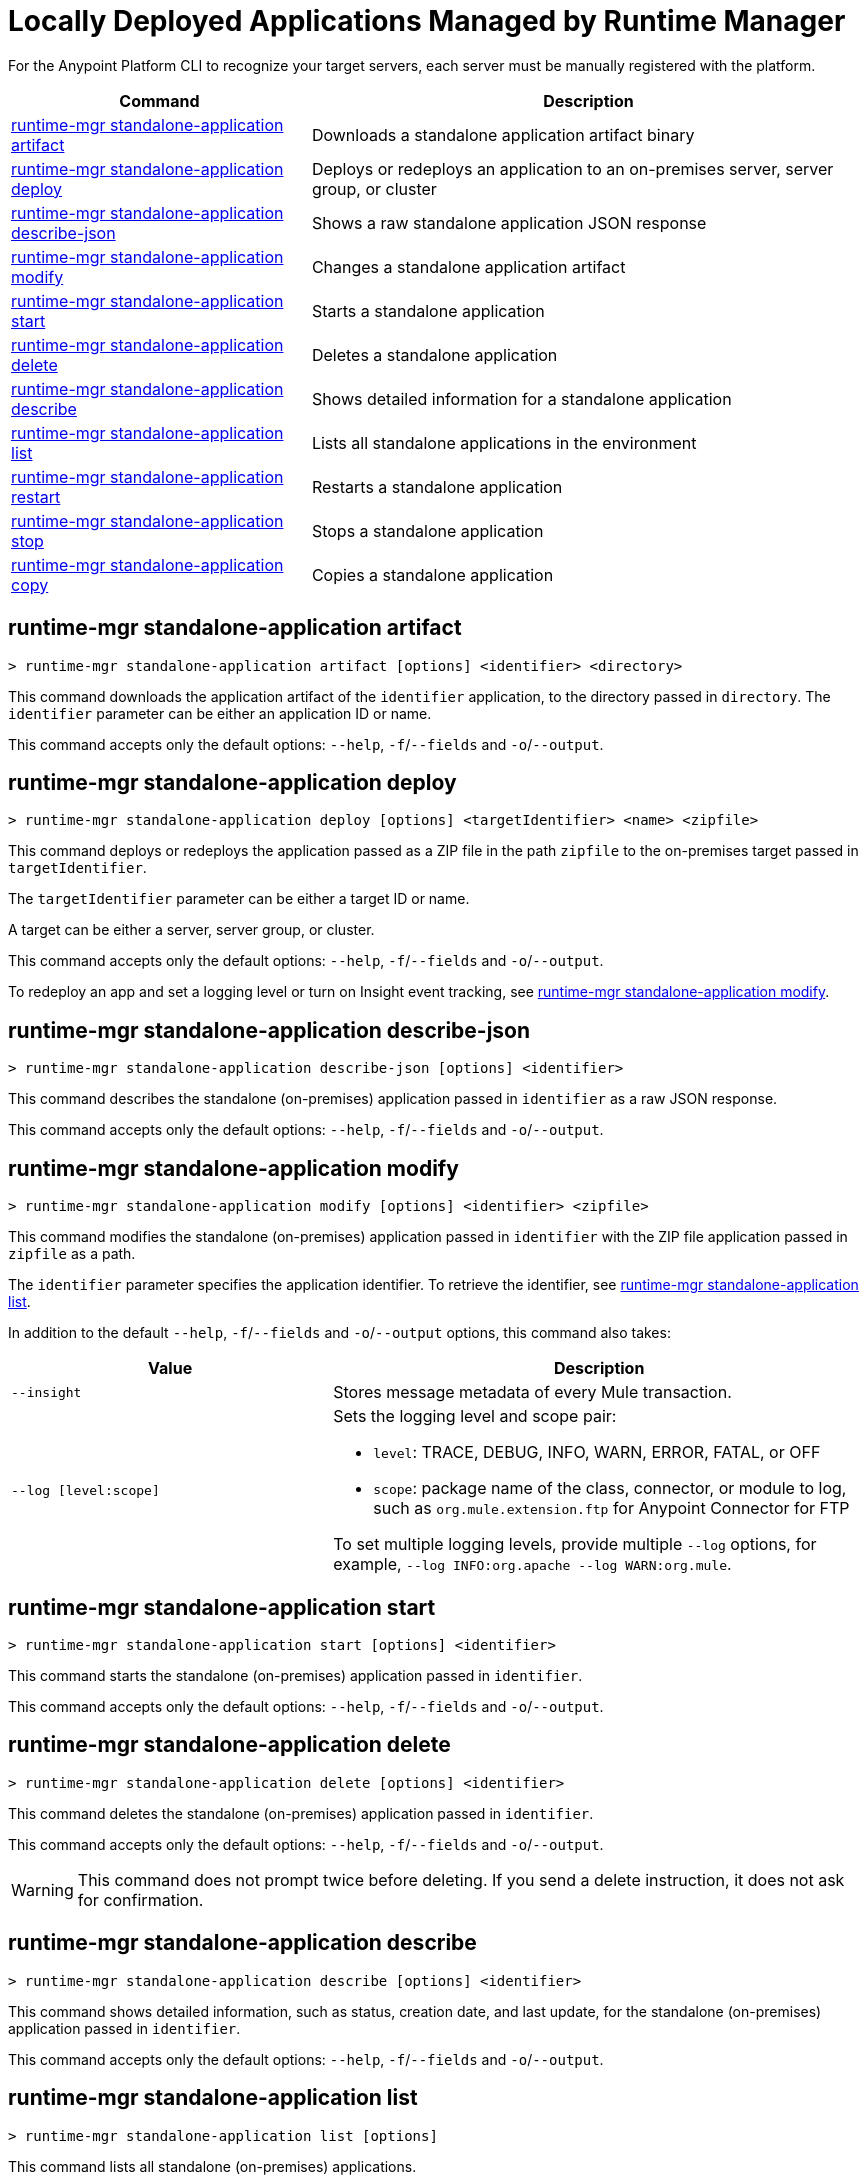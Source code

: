 = Locally Deployed Applications Managed by Runtime Manager

// tag::summary[]

For the Anypoint Platform CLI to recognize your target servers, each server must be manually registered with the platform.

[%header,cols="35a,65a"]
|===
|Command |Description
|<<runtime-mgr standalone-application artifact>> | Downloads a standalone application artifact binary
|<<runtime-mgr standalone-application deploy>> | Deploys or redeploys an application to an on-premises server, server group, or cluster
|<<runtime-mgr standalone-application describe-json>> | Shows a raw standalone application JSON response
|<<runtime-mgr standalone-application modify>> | Changes a standalone application artifact
|<<runtime-mgr standalone-application start>> | Starts a standalone application
|<<runtime-mgr standalone-application delete>> | Deletes a standalone application
|<<runtime-mgr standalone-application describe>> | Shows detailed information for a standalone application
|<<runtime-mgr standalone-application list>> | Lists all standalone applications in the environment
|<<runtime-mgr standalone-application restart>> | Restarts a standalone application
|<<runtime-mgr standalone-application stop>> | Stops a standalone application
|<<runtime-mgr standalone-application copy>> | Copies a standalone application
|===

// end::summary[]


// tag::commands[]


== runtime-mgr standalone-application artifact

----
> runtime-mgr standalone-application artifact [options] <identifier> <directory>
----

This command downloads the application artifact of the `identifier` application, to the directory passed in `directory`.
The `identifier` parameter can be either an application ID or name.

This command accepts only the default options: `--help`, `-f`/`--fields` and `-o`/`--output`.

== runtime-mgr standalone-application deploy

----
> runtime-mgr standalone-application deploy [options] <targetIdentifier> <name> <zipfile>
----

This command deploys or redeploys the application passed as a ZIP file in the path `zipfile` to the on-premises target passed in `targetIdentifier`.

The `targetIdentifier` parameter can be either a target ID or name.

A target can be either a server, server group, or cluster.

This command accepts only the default options: `--help`, `-f`/`--fields` and `-o`/`--output`.

To redeploy an app and set a logging level or turn on Insight event tracking, see <<runtime-mgr standalone-application modify>>.

== runtime-mgr standalone-application describe-json

----
> runtime-mgr standalone-application describe-json [options] <identifier>
----

This command describes the standalone (on-premises) application passed in `identifier` as a raw JSON response.

This command accepts only the default options: `--help`, `-f`/`--fields` and `-o`/`--output`.

== runtime-mgr standalone-application modify

----
> runtime-mgr standalone-application modify [options] <identifier> <zipfile>
----

This command modifies the standalone (on-premises) application passed in `identifier` with the ZIP file application passed in `zipfile` as a path.

The `identifier` parameter specifies the application identifier.
To retrieve the identifier, see
xref:anypoint-cli::standalone-apps.adoc#runtime-mgr-standalone-application-list[runtime-mgr standalone-application list].

In addition to the default `--help`, `-f`/`--fields` and `-o`/`--output` options, this command also takes:

[%header,cols="30,50a"]
|===
|Value |Description
| `--insight` | Stores message metadata of every Mule transaction.
| `--log [level:scope]` | Sets the logging level and scope pair:

* `level`: TRACE, DEBUG, INFO, WARN, ERROR, FATAL, or OFF
* `scope`: package name of the class, connector, or module to log, such as `org.mule.extension.ftp` for Anypoint Connector for FTP

To set multiple logging levels, provide multiple `--log` options, for example, `--log INFO:org.apache --log WARN:org.mule`.
|===


== runtime-mgr standalone-application start

----
> runtime-mgr standalone-application start [options] <identifier>
----

This command starts the standalone (on-premises) application passed in `identifier`.

This command accepts only the default options: `--help`, `-f`/`--fields` and `-o`/`--output`.

== runtime-mgr standalone-application delete

----
> runtime-mgr standalone-application delete [options] <identifier>
----

This command deletes the standalone (on-premises) application passed in `identifier`.

This command accepts only the default options: `--help`, `-f`/`--fields` and `-o`/`--output`.

[WARNING]
This command does not prompt twice before deleting. If you send a delete instruction, it does not ask for confirmation.

== runtime-mgr standalone-application describe

----
> runtime-mgr standalone-application describe [options] <identifier>
----

This command shows detailed information, such as status, creation date, and last update, for the standalone (on-premises) application passed in `identifier`.

This command accepts only the default options: `--help`, `-f`/`--fields` and `-o`/`--output`.

== runtime-mgr standalone-application list

----
> runtime-mgr standalone-application list [options]
----

This command lists all standalone (on-premises) applications.

Besides the default `--help`, `-f`/`--fields` and `-o`/`--output` options, this command also takes:

[%header%autowidth.spread,cols="a,a"]
|===
|Value |Description
| `--limit <num>` | Specifies the number of results to retrieve
| `--offset <num>`      | Offsets the number of applications passed
|===


== runtime-mgr standalone-application restart

----
> runtime-mgr standalone-application restart [options] <identifier>
----

This command restarts the standalone (on-premises) application passed in `identifier`.

This command accepts only the default options: `--help`, `-f`/`--fields` and `-o`/`--output`.

== runtime-mgr standalone-application stop

----
> runtime-mgr standalone-application stop [options] <identifier>
----

This command stops the standalone (on-premises) application passed in `identifier`.

This command accepts only the default options: `--help`, `-f`/`--fields` and `-o`/`--output`.

== runtime-mgr standalone-application copy

----
> runtime-mgr standalone-application copy [options] <source> <target> <targetIdentifier>
----

This command copies the standalone (on-premises) application passed in `source` to the target passed in `target` and the server, server group or cluster ID or Name passed in `targetIdentifier`.

Both arguments `source` and `destination` are represented using the format: `<organizationName>:<environmentName>/<appName>`, for example:

----
> runtime-mgr standalone-application copy Services:QA/application-1 Development:QA/application-2 123456
----
Copies the application named `application-1` from the QA environment of the _Services_ organization to the QA environment of the `_Development_` organization in the server ID 123456.

If the Anypoint Platform CLI is using the QA environment in the Services organization, the command can simply take the application name as a `source`:

----
> runtime-mgr standalone-application copy application-1 Development/QA/application-2 123456
----

[NOTE]
Running this command requires for your user to have read/write access to the `/tmp` directory of the OS where the CLI is installed.

This command accepts only the default options: `--help`, `-f`/`--fields` and `-o`/`--output`.

// end::commands[]
